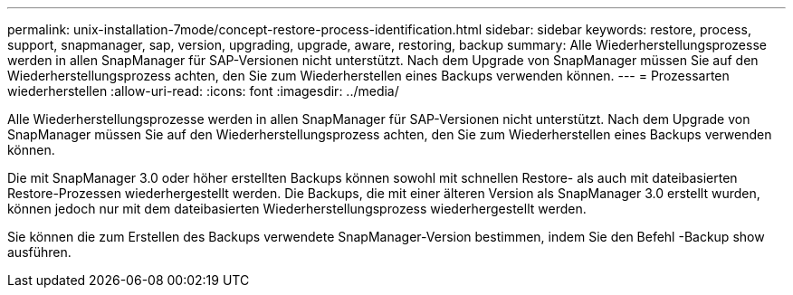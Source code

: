 ---
permalink: unix-installation-7mode/concept-restore-process-identification.html 
sidebar: sidebar 
keywords: restore, process, support, snapmanager, sap, version, upgrading, upgrade, aware, restoring, backup 
summary: Alle Wiederherstellungsprozesse werden in allen SnapManager für SAP-Versionen nicht unterstützt. Nach dem Upgrade von SnapManager müssen Sie auf den Wiederherstellungsprozess achten, den Sie zum Wiederherstellen eines Backups verwenden können. 
---
= Prozessarten wiederherstellen
:allow-uri-read: 
:icons: font
:imagesdir: ../media/


[role="lead"]
Alle Wiederherstellungsprozesse werden in allen SnapManager für SAP-Versionen nicht unterstützt. Nach dem Upgrade von SnapManager müssen Sie auf den Wiederherstellungsprozess achten, den Sie zum Wiederherstellen eines Backups verwenden können.

Die mit SnapManager 3.0 oder höher erstellten Backups können sowohl mit schnellen Restore- als auch mit dateibasierten Restore-Prozessen wiederhergestellt werden. Die Backups, die mit einer älteren Version als SnapManager 3.0 erstellt wurden, können jedoch nur mit dem dateibasierten Wiederherstellungsprozess wiederhergestellt werden.

Sie können die zum Erstellen des Backups verwendete SnapManager-Version bestimmen, indem Sie den Befehl -Backup show ausführen.

